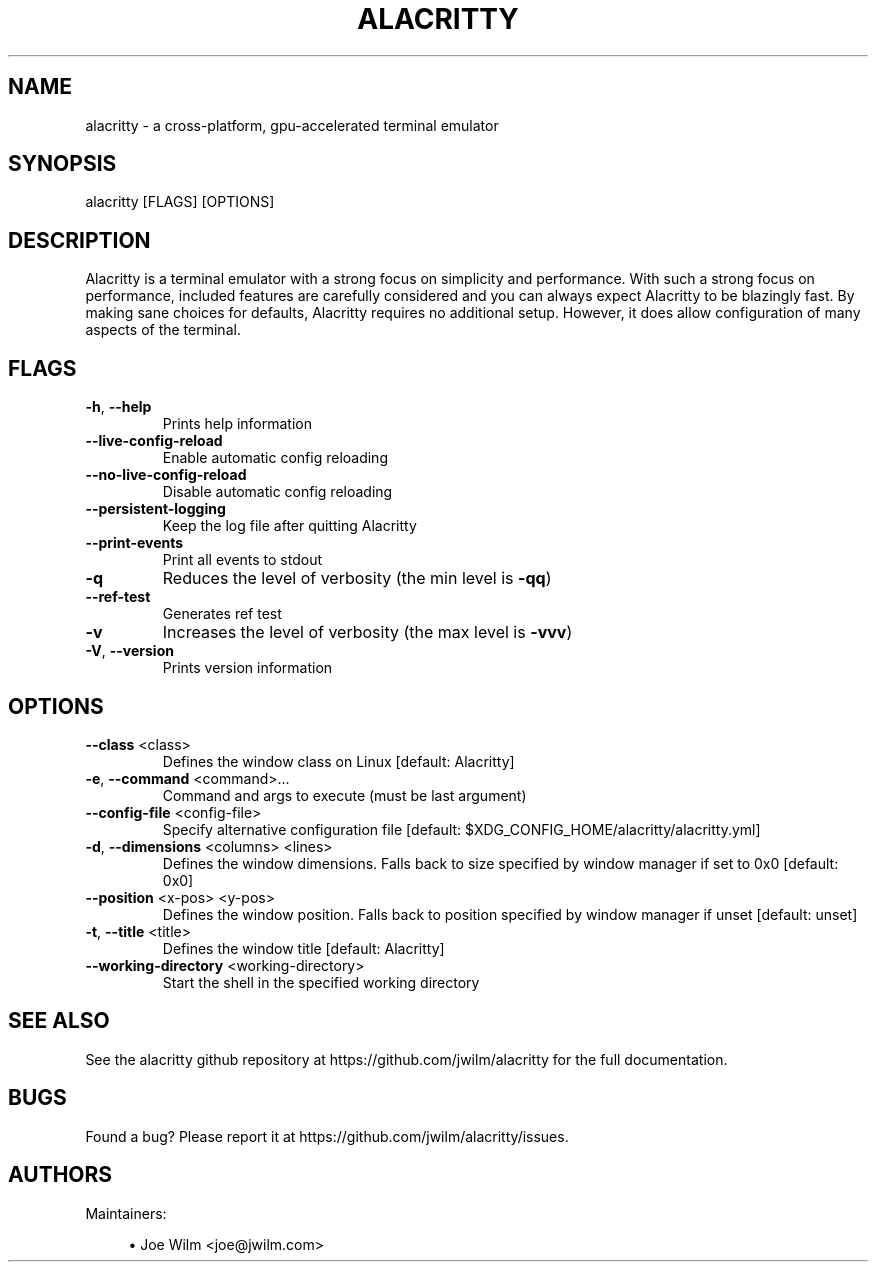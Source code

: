 .TH ALACRITTY "1" "August 2018" "alacritty 0.2.9" "User Commands"
.SH NAME
alacritty \- a cross-platform, gpu-accelerated terminal emulator
.SH "SYNOPSIS"
alacritty [FLAGS] [OPTIONS]
.SH DESCRIPTION
Alacritty is a terminal emulator with a strong focus on simplicity and
performance. With such a strong focus on performance, included features are
carefully considered and you can always expect Alacritty to be blazingly fast.
By making sane choices for defaults, Alacritty requires no additional setup.
However, it does allow configuration of many aspects of the terminal.
.SH "FLAGS"
.TP
\fB\-h\fR, \fB\-\-help\fR
Prints help information
.TP
\fB\-\-live\-config\-reload\fR
Enable automatic config reloading
.TP
\fB\-\-no\-live\-config\-reload\fR
Disable automatic config reloading
.TP
\fB\-\-persistent\-logging\fR
Keep the log file after quitting Alacritty
.TP
\fB\-\-print\-events\fR
Print all events to stdout
.TP
\fB\-q\fR
Reduces the level of verbosity (the min level is \fB\-qq\fR)
.TP
\fB\-\-ref\-test\fR
Generates ref test
.TP
\fB\-v\fR
Increases the level of verbosity (the max level is \fB\-vvv\fR)
.TP
\fB\-V\fR, \fB\-\-version\fR
Prints version information
.SH "OPTIONS"
.TP
\fB\-\-class\fR <class>
Defines the window class on Linux [default: Alacritty]
.TP
\fB\-e\fR, \fB\-\-command\fR <command>...
Command and args to execute (must be last argument)
.TP
\fB\-\-config\-file\fR <config\-file>
Specify alternative configuration file [default: $XDG_CONFIG_HOME/alacritty/alacritty.yml]
.TP
\fB\-d\fR, \fB\-\-dimensions\fR <columns> <lines>
Defines the window dimensions. Falls back to size specified by window manager if set to 0x0 [default: 0x0]
.TP
\fB\-\-position\fR <x-pos> <y-pos>
Defines the window position. Falls back to position specified by window manager if unset [default: unset]
.TP
\fB\-t\fR, \fB\-\-title\fR <title>
Defines the window title [default: Alacritty]
.TP
\fB\-\-working\-directory\fR <working\-directory>
Start the shell in the specified working directory
.SH "SEE ALSO"
See the alacritty github repository at https://github.com/jwilm/alacritty for the full documentation.
.SH "BUGS"
Found a bug? Please report it at https://github.com/jwilm/alacritty/issues.
.SH "AUTHORS"
Maintainers:
.sp
.RS 4
.ie n \{\
\h'-04'\(bu\h'+03'\c
.\}
.el \{\
.sp -1
.IP \(bu 2.3
.\}
Joe Wilm <joe@jwilm.com>
